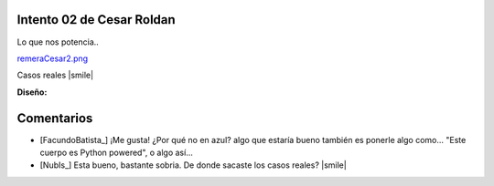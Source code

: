 
Intento 02 de Cesar Roldan
--------------------------

Lo que nos potencia..

`remeraCesar2.png </wiki/RemerasV2/CesarRoldan2/attachment/215/remeraCesar2.png>`_

Casos reales |smile|



**Diseño:**



Comentarios
-----------

* [FacundoBatista_] ¡Me gusta! ¿Por qué no en azul? algo que estaría bueno también es ponerle algo como... "Este cuerpo es Python powered", o algo así...

* [NubIs_] Esta bueno, bastante sobria. De donde sacaste los casos reales? |smile|

